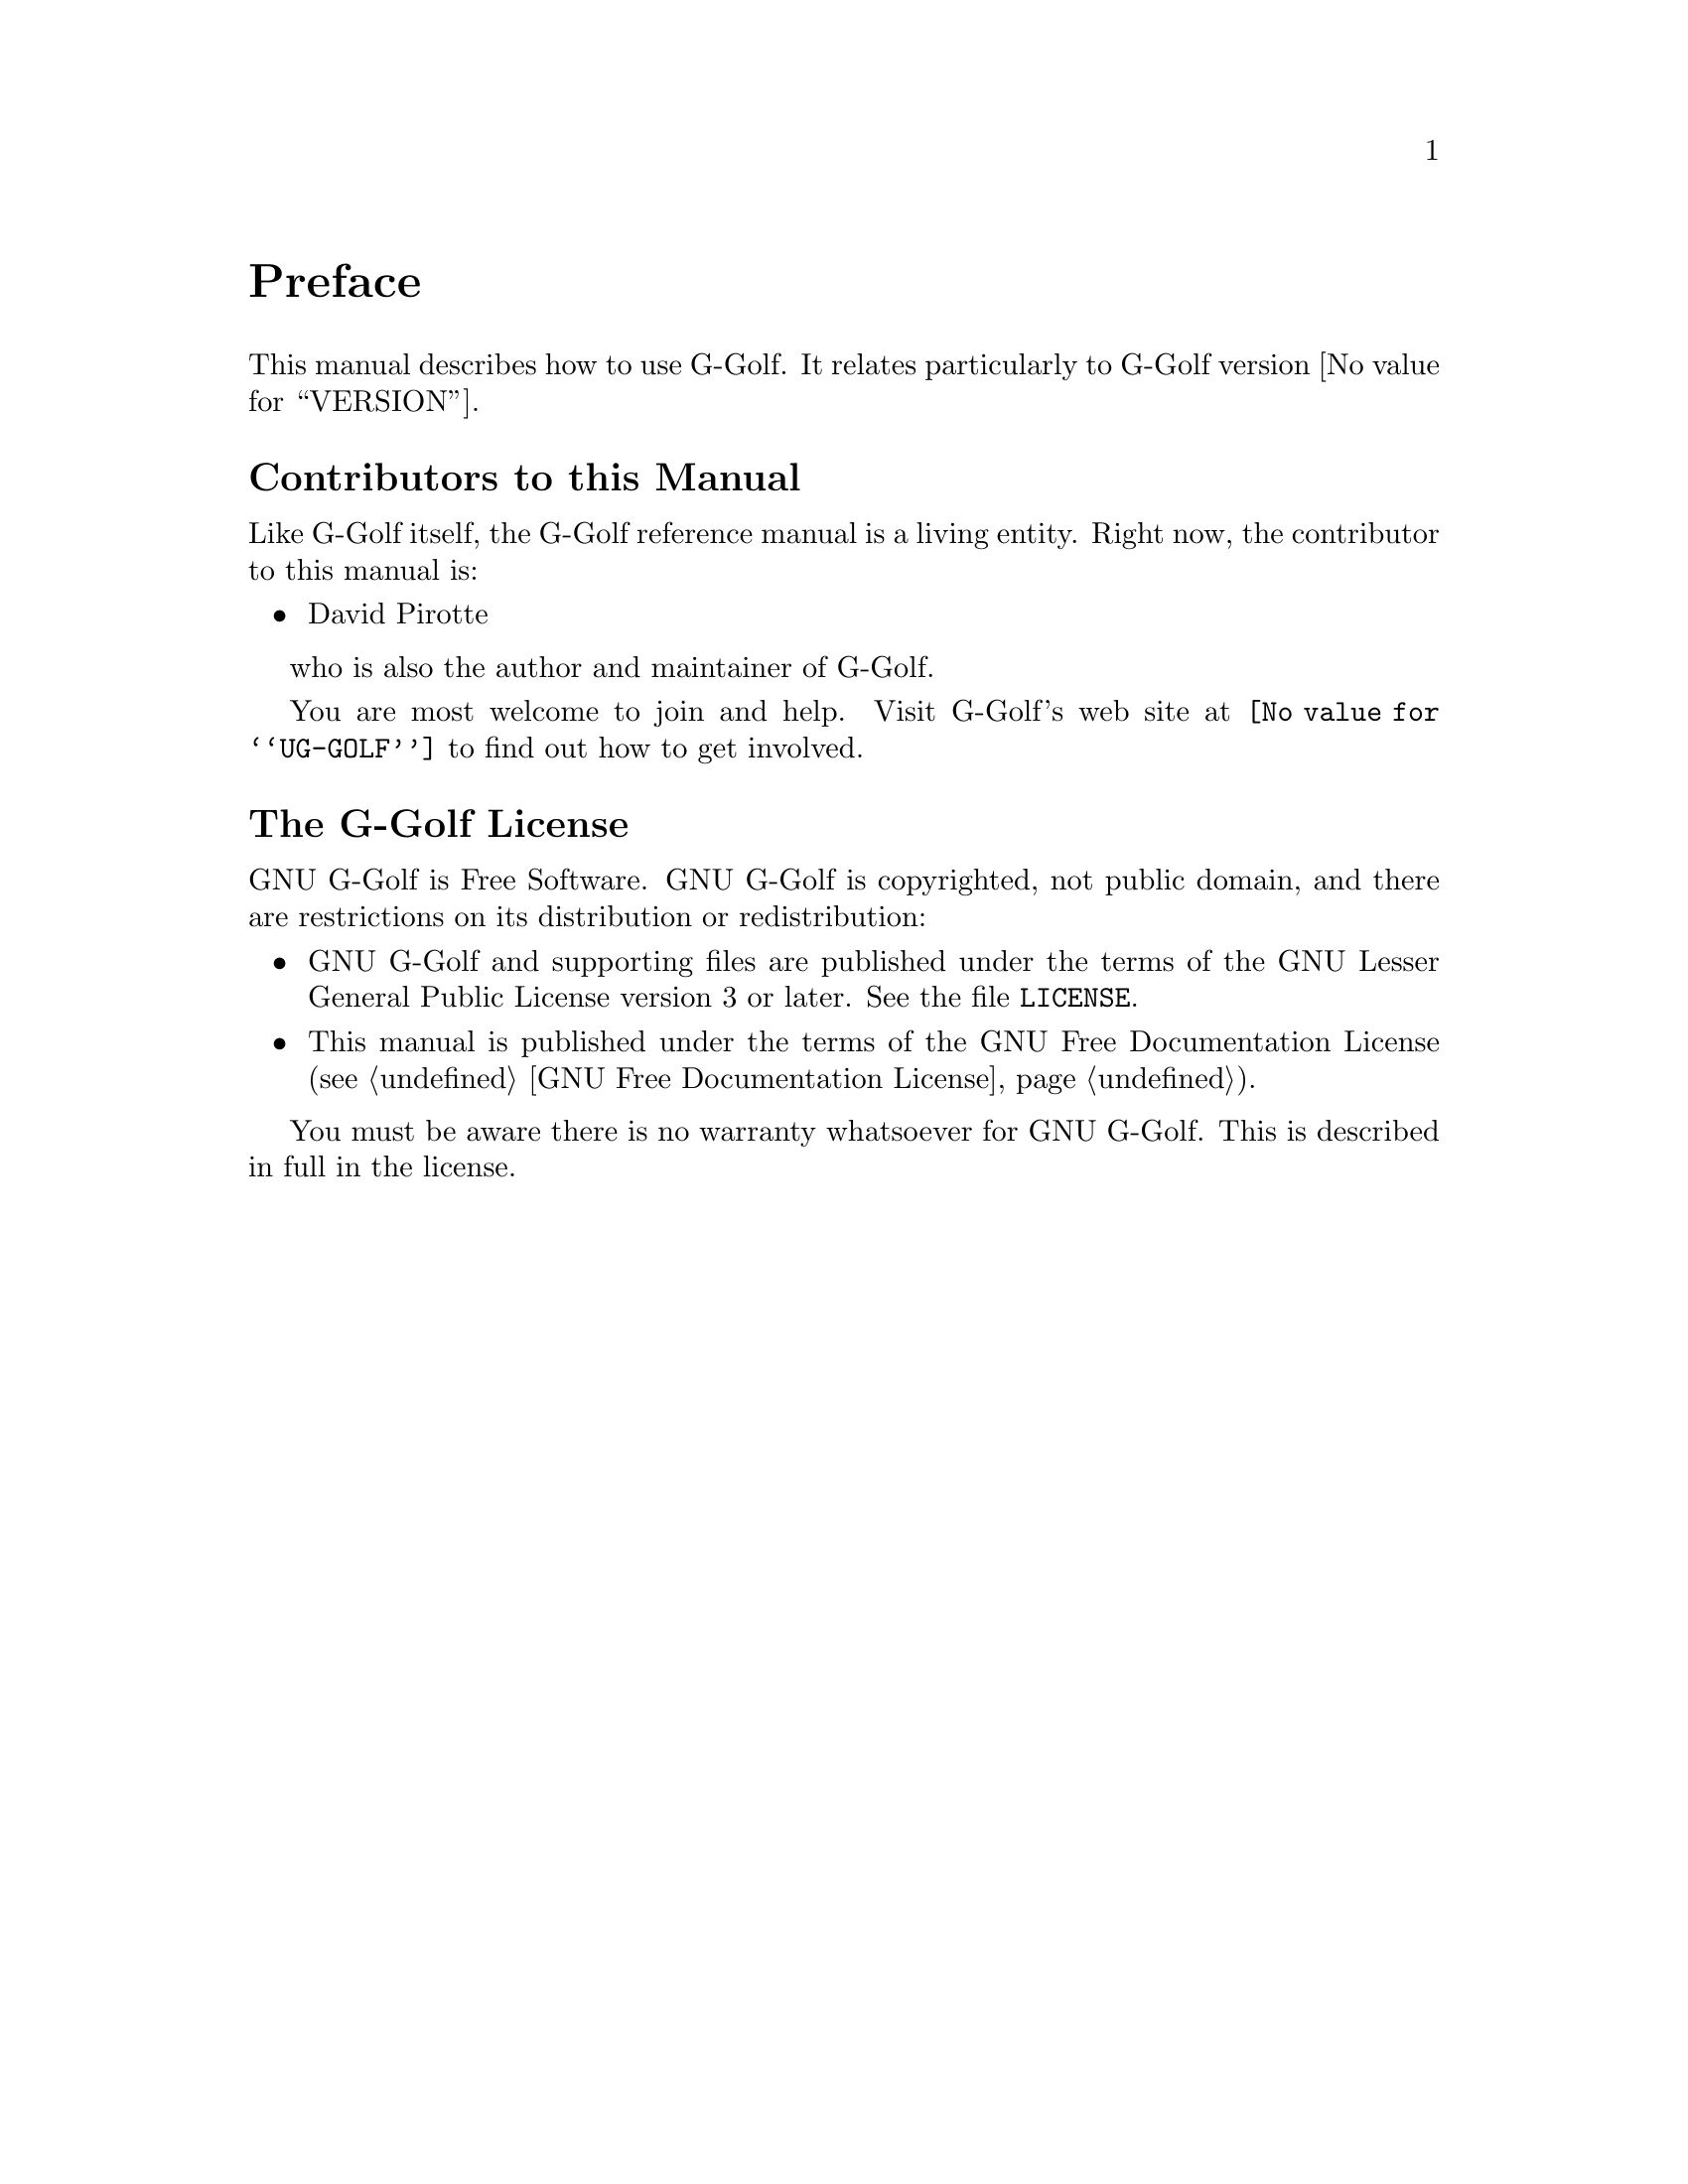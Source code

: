 @c -*-texinfo-*-
@c This is part of the GNU G-Golf Reference Manual.
@c Copyright (C) 2016 - 2020 Free Software Foundation, Inc.
@c See the file g-golf.texi for copying conditions.


@node Preface
@unnumbered Preface

This manual describes how to use G-Golf.  It relates particularly to
G-Golf version @value{VERSION}.

@menu
* Contributors to this manual::
* G-Golf License::
@end menu


@node Contributors to this manual
@unnumberedsec Contributors to this Manual

Like G-Golf itself, the G-Golf reference manual is a living
entity. Right now, the contributor to this manual is:

@itemize @bullet
@item David Pirotte
@end itemize

who is also the author and maintainer of G-Golf.

You are most welcome to join and help.  Visit G-Golf's web site at
@uref{@value{UG-GOLF}} to find out how to get involved.


@node G-Golf License
@unnumberedsec The G-Golf License
@cindex copying
@cindex GPL
@cindex license

GNU G-Golf is Free Software.  GNU G-Golf is copyrighted, not public
domain, and there are restrictions on its distribution or
redistribution:

@itemize @bullet
@item
GNU G-Golf and supporting files are published under the terms of the GNU
Lesser General Public License version 3 or later.  See the file
@file{LICENSE}.

@item
This manual is published under the terms of the GNU Free Documentation
License (@pxref{GNU Free Documentation License}).
@end itemize

You must be aware there is no warranty whatsoever for GNU G-Golf.  This
is described in full in the license.


@c Local Variables:
@c TeX-master: "g-golf.texi"
@c ispell-local-dictionary: "american"
@c End:
